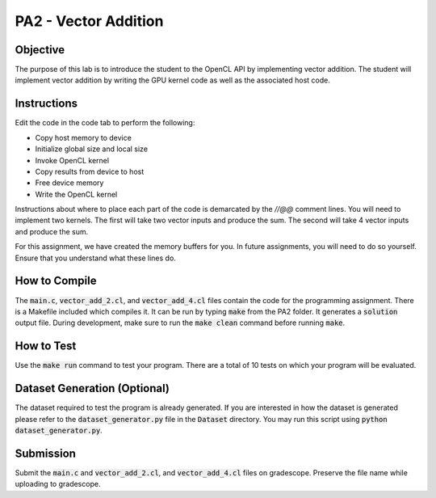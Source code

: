 PA2 - Vector Addition
=====================

Objective
^^^^^^^^^
The purpose of this lab is to introduce the student to the OpenCL API by implementing vector addition. The student will implement vector addition by writing the GPU kernel code as well as the associated host code.

Instructions
^^^^^^^^^^^^^
Edit the code in the code tab to perform the following:

- Copy host memory to device
- Initialize global size and local size
- Invoke OpenCL kernel
- Copy results from device to host
- Free device memory
- Write the OpenCL kernel

Instructions about where to place each part of the code is demarcated by the `//@@` comment lines.  You will need to implement two kernels.  The first will take two vector inputs and produce the sum.  The second will take 4 vector inputs and produce the sum.

For this assignment, we have created the memory buffers for you.  In future assignments, you will need to do so yourself.  Ensure that you understand what these lines do.

How to Compile
^^^^^^^^^^^^^^
The :code:`main.c`, :code:`vector_add_2.cl`, and :code:`vector_add_4.cl` files contain the code for the programming assignment. There is a Makefile included which compiles it. It can be run by typing :code:`make` from the PA2 folder. It generates a :code:`solution` output file. During development, make sure to run the :code:`make clean` command before running :code:`make`. 

How to Test
^^^^^^^^^^^
Use the :code:`make run` command to test your program. There are a total of 10 tests on which your program will be evaluated.

Dataset Generation (Optional)
^^^^^^^^^^^^^^^^^^^^^^^^^^^^^
The dataset required to test the program is already generated. If you are interested in how the dataset is generated please refer to the :code:`dataset_generator.py` file in the :code:`Dataset` directory. You may run this script using :code:`python dataset_generator.py`.

Submission
^^^^^^^^^^
Submit the :code:`main.c` and :code:`vector_add_2.cl`, and :code:`vector_add_4.cl` files on gradescope. Preserve the file name while uploading to gradescope.